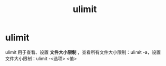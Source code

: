 :PROPERTIES:
:ID:       cf9edd3d-149a-40ac-87bf-ed4256128db9
:END:
#+title: ulimit
#+filetags: linux

* ulimit
ulimit 用于查看、设置 *文件大小限制* ，查看所有文件大小限制：ulimit -a，设置文件大小限制：ulimit -<选项> <值>
